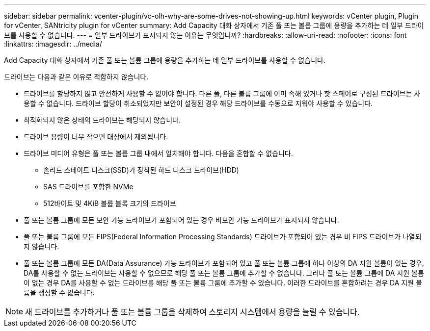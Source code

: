 ---
sidebar: sidebar 
permalink: vcenter-plugin/vc-olh-why-are-some-drives-not-showing-up.html 
keywords: vCenter plugin, Plugin for vCenter, SANtricity plugin for vCenter 
summary: Add Capacity 대화 상자에서 기존 풀 또는 볼륨 그룹에 용량을 추가하는 데 일부 드라이브를 사용할 수 없습니다. 
---
= 일부 드라이브가 표시되지 않는 이유는 무엇입니까?
:hardbreaks:
:allow-uri-read: 
:nofooter: 
:icons: font
:linkattrs: 
:imagesdir: ../media/


[role="lead"]
Add Capacity 대화 상자에서 기존 풀 또는 볼륨 그룹에 용량을 추가하는 데 일부 드라이브를 사용할 수 없습니다.

드라이브는 다음과 같은 이유로 적합하지 않습니다.

* 드라이브를 할당하지 않고 안전하게 사용할 수 없어야 합니다. 다른 풀, 다른 볼륨 그룹에 이미 속해 있거나 핫 스페어로 구성된 드라이브는 사용할 수 없습니다. 드라이브 할당이 취소되었지만 보안이 설정된 경우 해당 드라이브를 수동으로 지워야 사용할 수 있습니다.
* 최적화되지 않은 상태의 드라이브는 해당되지 않습니다.
* 드라이브 용량이 너무 작으면 대상에서 제외됩니다.
* 드라이브 미디어 유형은 풀 또는 볼륨 그룹 내에서 일치해야 합니다. 다음을 혼합할 수 없습니다.
+
** 솔리드 스테이트 디스크(SSD)가 장착된 하드 디스크 드라이브(HDD)
** SAS 드라이브를 포함한 NVMe
** 512바이트 및 4KiB 볼륨 블록 크기의 드라이브


* 풀 또는 볼륨 그룹에 모든 보안 가능 드라이브가 포함되어 있는 경우 비보안 가능 드라이브가 표시되지 않습니다.
* 풀 또는 볼륨 그룹에 모든 FIPS(Federal Information Processing Standards) 드라이브가 포함되어 있는 경우 비 FIPS 드라이브가 나열되지 않습니다.
* 풀 또는 볼륨 그룹에 모든 DA(Data Assurance) 가능 드라이브가 포함되어 있고 풀 또는 볼륨 그룹에 하나 이상의 DA 지원 볼륨이 있는 경우, DA를 사용할 수 없는 드라이브는 사용할 수 없으므로 해당 풀 또는 볼륨 그룹에 추가할 수 없습니다. 그러나 풀 또는 볼륨 그룹에 DA 지원 볼륨이 없는 경우 DA를 사용할 수 없는 드라이브를 해당 풀 또는 볼륨 그룹에 추가할 수 있습니다. 이러한 드라이브를 혼합하려는 경우 DA 지원 볼륨을 생성할 수 없습니다.



NOTE: 새 드라이브를 추가하거나 풀 또는 볼륨 그룹을 삭제하여 스토리지 시스템에서 용량을 늘릴 수 있습니다.
